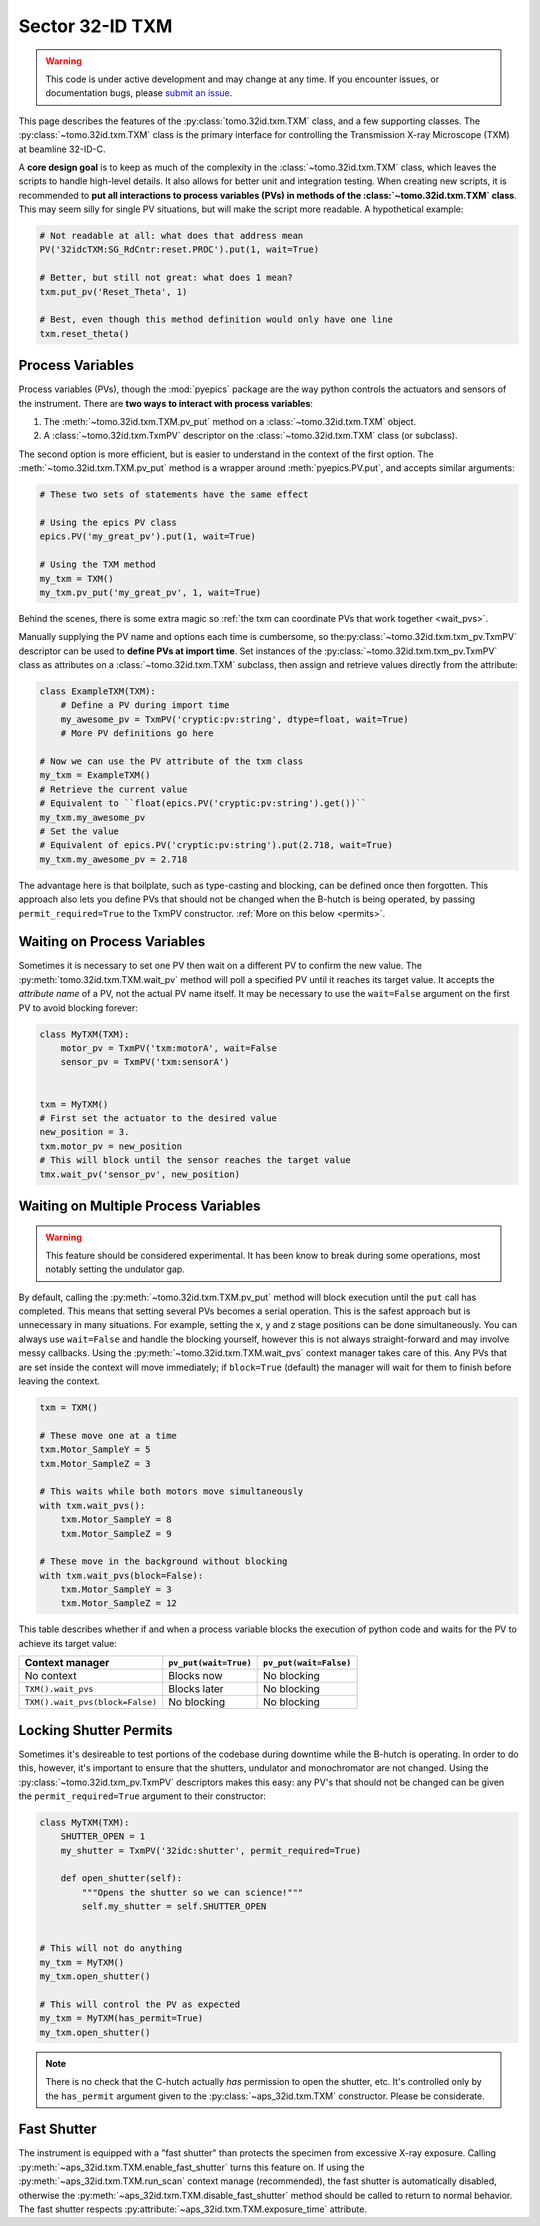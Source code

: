 Sector 32-ID TXM
================

.. warning::

   This code is under active development and may change at any
   time. If you encounter issues, or documentation bugs, please
   `submit an issue`_.

This page describes the features of the :py:class:`tomo.32id.txm.TXM`
class, and a few supporting classes. The
:py:class:`~tomo.32id.txm.TXM` class is the primary interface for
controlling the Transmission X-ray Microscope (TXM) at beamline
32-ID-C.

A **core design goal** is to keep as much of the complexity in the
:class:`~tomo.32id.txm.TXM` class, which leaves the scripts to handle
high-level details. It also allows for better unit and integration
testing. When creating new scripts, it is recommended to **put all
interactions to process variables (PVs) in methods of the
:class:`~tomo.32id.txm.TXM` class**. This may seem silly for single PV
situations, but will make the script more readable. A hypothetical
example:

.. code:: python

   # Not readable at all: what does that address mean
   PV('32idcTXM:SG_RdCntr:reset.PROC').put(1, wait=True)
	  
   # Better, but still not great: what does 1 mean?
   txm.put_pv('Reset_Theta', 1)

   # Best, even though this method definition would only have one line
   txm.reset_theta()

Process Variables
-----------------

Process variables (PVs), though the :mod:`pyepics` package are the way
python controls the actuators and sensors of the instrument. There are
**two ways to interact with process variables**:

1. The :meth:`~tomo.32id.txm.TXM.pv_put` method on a
   :class:`~tomo.32id.txm.TXM` object.
2. A :class:`~tomo.32id.txm.TxmPV` descriptor on the
   :class:`~tomo.32id.txm.TXM` class (or subclass).

The second option is more efficient, but is easier to understand in
the context of the first option. The :meth:`~tomo.32id.txm.TXM.pv_put`
method is a wrapper around :meth:`pyepics.PV.put`, and accepts similar
arguments:

.. code:: python

   # These two sets of statements have the same effect

   # Using the epics PV class
   epics.PV('my_great_pv').put(1, wait=True)

   # Using the TXM method
   my_txm = TXM()
   my_txm.pv_put('my_great_pv', 1, wait=True)

Behind the scenes, there is some extra magic so :ref:`the txm can
coordinate PVs that work together <wait_pvs>`.

Manually supplying the PV name and options each time is cumbersome, so
the\ :py:class:`~tomo.32id.txm.txm_pv.TxmPV` descriptor can be used to
**define PVs at import time**. Set instances of the
:py:class:`~tomo.32id.txm.txm_pv.TxmPV` class as attributes on a
:class:`~tomo.32id.txm.TXM` subclass, then assign and retrieve values
directly from the attribute:

.. code:: python

   class ExampleTXM(TXM):
       # Define a PV during import time
       my_awesome_pv = TxmPV('cryptic:pv:string', dtype=float, wait=True)
       # More PV definitions go here

   # Now we can use the PV attribute of the txm class
   my_txm = ExampleTXM()
   # Retrieve the current value
   # Equivalent to ``float(epics.PV('cryptic:pv:string').get())``
   my_txm.my_awesome_pv
   # Set the value
   # Equivalent of epics.PV('cryptic:pv:string').put(2.718, wait=True)
   my_txm.my_awesome_pv = 2.718

The advantage here is that boilplate, such as type-casting and
blocking, can be defined once then forgotten. This approach also lets
you define PVs that should not be changed when the B-hutch is being
operated, by passing ``permit_required=True`` to the TxmPV
constructor. :ref:`More on this below <permits>`.

.. _wait_pvs:

Waiting on Process Variables
----------------------------

Sometimes it is necessary to set one PV then wait on a different PV to
confirm the new value. The :py:meth:`tomo.32id.txm.TXM.wait_pv` method
will poll a specified PV until it reaches its target value. It accepts
the *attribute name* of a PV, not the actual PV name itself. It may be
necessary to use the ``wait=False`` argument on the first PV to avoid
blocking forever:

.. code:: python

   class MyTXM(TXM):
       motor_pv = TxmPV('txm:motorA', wait=False
       sensor_pv = TxmPV('txm:sensorA')


   txm = MyTXM()
   # First set the actuator to the desired value
   new_position = 3.
   txm.motor_pv = new_position
   # This will block until the sensor reaches the target value
   tmx.wait_pv('sensor_pv', new_position)


Waiting on Multiple Process Variables
-------------------------------------

.. warning::

   This feature should be considered experimental. It has been know to
   break during some operations, most notably setting the undulator
   gap.

By default, calling the :py:meth:`~tomo.32id.txm.TXM.pv_put` method
will block execution until the ``put`` call has completed. This means
that setting several PVs becomes a serial operation. This is the
safest approach but is unnecessary in many situations. For example,
setting the x, y and z stage positions can be done simultaneously. You
can always use ``wait=False`` and handle the blocking yourself,
however this is not always straight-forward and may involve messy
callbacks. Using the :py:meth:`~tomo.32id.txm.TXM.wait_pvs` context
manager takes care of this. Any PVs that are set inside the context
will move immediately; if ``block=True`` (default) the manager will
wait for them to finish before leaving the context.

.. code:: python

    txm = TXM()

    # These move one at a time
    txm.Motor_SampleY = 5
    txm.Motor_SampleZ = 3

    # This waits while both motors move simultaneously
    with txm.wait_pvs():
        txm.Motor_SampleY = 8
	txm.Motor_SampleZ = 9

    # These move in the background without blocking
    with txm.wait_pvs(block=False):
        txm.Motor_SampleY = 3
	txm.Motor_SampleZ = 12

This table describes whether if and when a process variable blocks the
execution of python code and waits for the PV to achieve its target
value:

+---------------------------------+-----------------------+------------------------+
| Context manager                 | ``pv_put(wait=True)`` | ``pv_put(wait=False)`` |
+=================================+=======================+========================+
| No context                      | Blocks now            | No blocking            |
+---------------------------------+-----------------------+------------------------+
| ``TXM().wait_pvs``              | Blocks later          | No blocking            |
+---------------------------------+-----------------------+------------------------+
| ``TXM().wait_pvs(block=False)`` | No blocking           | No blocking            |
+---------------------------------+-----------------------+------------------------+

.. _permits:

Locking Shutter Permits
-----------------------

Sometimes it's desireable to test portions of the codebase during
downtime while the B-hutch is operating. In order to do this, however,
it's important to ensure that the shutters, undulator and
monochromator are not changed. Using the
:py:class:`~tomo.32id.txm_pv.TxmPV` descriptors makes this easy: any
PV's that should not be changed can be given the
``permit_required=True`` argument to their constructor:

.. code:: python

   class MyTXM(TXM):
       SHUTTER_OPEN = 1
       my_shutter = TxmPV('32idc:shutter', permit_required=True)
       
       def open_shutter(self):
           """Opens the shutter so we can science!"""
           self.my_shutter = self.SHUTTER_OPEN
   

   # This will not do anything
   my_txm = MyTXM()
   my_txm.open_shutter()

   # This will control the PV as expected
   my_txm = MyTXM(has_permit=True)
   my_txm.open_shutter()

.. note::

   There is no check that the C-hutch actually *has* permission to
   open the shutter, etc. It's controlled only by the ``has_permit``
   argument given to the :py:class:`~aps_32id.txm.TXM`
   constructor. Please be considerate.

Fast Shutter
------------

The instrument is equipped with a "fast shutter" than protects the
specimen from excessive X-ray exposure. Calling
:py:meth:`~aps_32id.txm.TXM.enable_fast_shutter` turns this feature
on. If using the :py:meth:`~aps_32id.txm.TXM.run_scan` context manage
(recommended), the fast shutter is automatically disabled, otherwise
the :py:meth:`~aps_32id.txm.TXM.disable_fast_shutter` method should be
called to return to normal behavior. The fast shutter respects
:py:attribute:`~aps_32id.txm.TXM.exposure_time` attribute.

.. _submit an issue: https://github.com/tomography/scanscripts/issues

